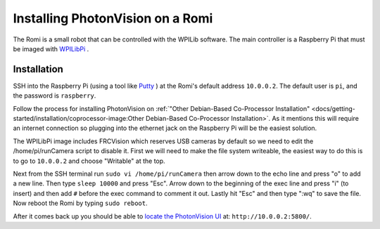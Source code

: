 Installing PhotonVision on a Romi
=================================

The Romi is a small robot that can be controlled with the WPILib software.  The main controller is a Raspberry Pi that must be imaged with `WPILibPi <https://docs.wpilib.org/en/latest/docs/romi-robot/imaging-romi.html>`_ .

Installation
------------

SSH into the Raspberry Pi (using a tool like `Putty <https://www.putty.org/>`_ ) at the Romi's default address ``10.0.0.2``.  The default user is ``pi``, and the password is ``raspberry``. 

Follow the process for installing PhotonVision on :ref:`"Other Debian-Based Co-Processor Installation" <docs/getting-started/installation/coprocessor-image:Other Debian-Based Co-Processor Installation>`.  As it mentions this will require an internet connection so plugging into the ethernet jack on the Raspberry Pi will be the easiest solution.

The WPILibPi image includes FRCVision which reserves USB cameras by default so we need to edit the /home/pi/runCamera script to disable it.  First we will need to make the file system writeable, the easiest way to do this is to go to ``10.0.0.2`` and choose "Writable" at the top.  

Next from the SSH terminal run ``sudo vi /home/pi/runCamera`` then arrow down to the echo line and press "o" to add a new line.  Then type ``sleep 10000`` and press "Esc".  Arrow down to the beginning of the exec line and press "i" (to insert) and then add ``#`` before the exec command to comment it out.  Lastly hit "Esc" and then type ":wq" to save the file.  Now reboot the Romi by typing ``sudo reboot``.

.. image:: images/runcamera.png

After it comes back up you should be able to `locate the PhotonVision UI <https://gloworm.vision/docs/quickstart/#finding-gloworm>`_ at: ``http://10.0.0.2:5800/``.
